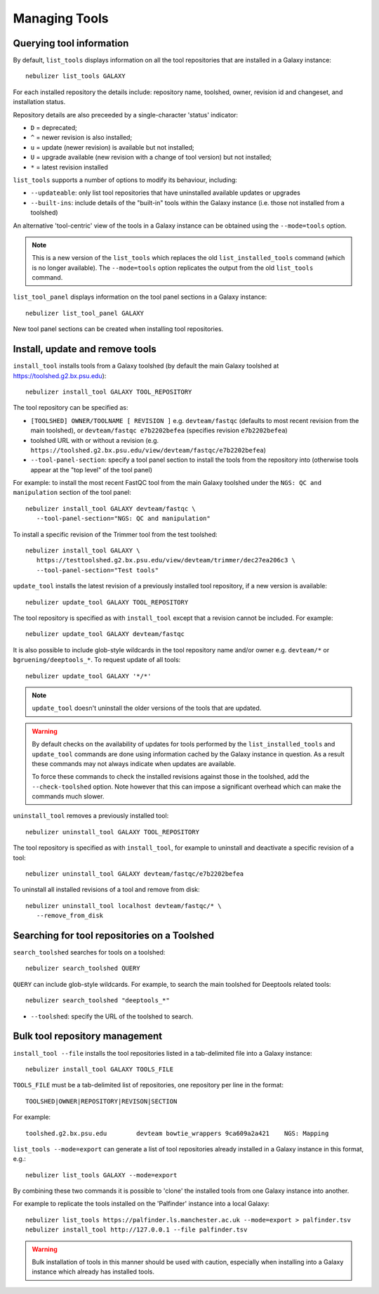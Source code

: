 ==============
Managing Tools
==============

Querying tool information
-------------------------

By default, ``list_tools`` displays information on all the tool
repositories that are installed in a Galaxy instance:

::

  nebulizer list_tools GALAXY

For each installed repository the details include: repository name,
toolshed, owner, revision id and changeset, and installation status.

Repository details are also preceeded by a single-character 'status'
indicator:

* ``D`` = deprecated;
* ``^`` = newer revision is also installed;
* ``u`` = update (newer revision) is available but not installed;
* ``U`` = upgrade available (new revision with a change of tool
  version) but not installed;
* ``*`` = latest revision installed

``list_tools`` supports a number of options to modify its
behaviour, including:

* ``--updateable``: only list tool repositories that have uninstalled
  available updates or upgrades
* ``--built-ins``: include details of the "built-in" tools within the
  Galaxy instance (i.e. those not installed from a toolshed)

An alternative 'tool-centric' view of the tools in a Galaxy instance
can be obtained using the ``--mode=tools`` option.

.. note::
   
   This is a new version of the ``list_tools`` which replaces the
   old ``list_installed_tools`` command (which is no longer
   available). The ``--mode=tools`` option replicates the output
   from the old ``list_tools`` command.

``list_tool_panel`` displays information on the tool panel
sections in a Galaxy instance:

::

   nebulizer list_tool_panel GALAXY

New tool panel sections can be created when installing tool
repositories.
  
Install, update and remove tools
--------------------------------

``install_tool`` installs tools from a Galaxy toolshed (by default
the main Galaxy toolshed at https://toolshed.g2.bx.psu.edu):

::
   
   nebulizer install_tool GALAXY TOOL_REPOSITORY

The tool repository can be specified as:

* ``[TOOLSHED] OWNER/TOOLNAME [ REVISION ]`` e.g.
  ``devteam/fastqc`` (defaults to most recent revision from the
  main toolshed), or ``devteam/fastqc e7b2202befea`` (specifies
  revision ``e7b2202befea``)
* toolshed URL with or without a revision (e.g.
  ``https://toolshed.g2.bx.psu.edu/view/devteam/fastqc/e7b2202befea``)
   
* ``--tool-panel-section``: specify a tool panel section to
  install the tools from the repository into (otherwise tools
  appear at the "top level" of the tool panel)

For example: to install the most recent FastQC tool from the main
Galaxy toolshed under the ``NGS: QC and manipulation`` section of
the tool panel:

::

   nebulizer install_tool GALAXY devteam/fastqc \
      --tool-panel-section="NGS: QC and manipulation"

To install a specific revision of the Trimmer tool from the
test toolshed:

::

   nebulizer install_tool GALAXY \
      https://testtoolshed.g2.bx.psu.edu/view/devteam/trimmer/dec27ea206c3 \
      --tool-panel-section="Test tools"


``update_tool`` installs the latest revision of a previously
installed tool repository, if a new version is available:

::

   nebulizer update_tool GALAXY TOOL_REPOSITORY

The tool repository is specified as with ``install_tool``
except that a revision cannot be included. For example:

::

   nebulizer update_tool GALAXY devteam/fastqc

It is also possible to include glob-style wildcards in the
tool repository name and/or owner e.g. ``devteam/*`` or
``bgruening/deeptools_*``. To request update of all tools:

::

   nebulizer update_tool GALAXY '*/*'

.. note::

   ``update_tool`` doesn't uninstall the older versions of
   the tools that are updated.

.. warning::

   By default checks on the availability of updates for tools
   performed by the ``list_installed_tools`` and ``update_tool``
   commands are done using information cached by the Galaxy
   instance in question. As a result these commands may not
   always indicate when updates are available.

   To force these commands to check the installed revisions
   against those in the toolshed, add the ``--check-toolshed``
   option. Note however that this can impose a significant
   overhead which can make the commands much slower.

``uninstall_tool`` removes a previously installed tool:

::

   nebulizer uninstall_tool GALAXY TOOL_REPOSITORY

The tool repository is specified as with ``install_tool``,
for example to uninstall and deactivate a specific revision
of a tool:

::

   nebulizer uninstall_tool GALAXY devteam/fastqc/e7b2202befea

To uninstall all installed revisions of a tool and remove from
disk:

::

   nebulizer uninstall_tool localhost devteam/fastqc/* \
      --remove_from_disk


Searching for tool repositories on a Toolshed
---------------------------------------------

``search_toolshed`` searches for tools on a toolshed:

::
   
   nebulizer search_toolshed QUERY

``QUERY`` can include glob-style wildcards. For example, to
search the main toolshed for Deeptools related tools:

::

    nebulizer search_toolshed "deeptools_*"

* ``--toolshed``: specify the URL of the toolshed to
  search.


Bulk tool repository management
-------------------------------

``install_tool --file`` installs the tool repositories listed in
a tab-delimited file into a Galaxy instance:

::

   nebulizer install_tool GALAXY TOOLS_FILE

``TOOLS_FILE`` must be a tab-delimited list of repositories,
one repository per line in the format:

::

   TOOLSHED|OWNER|REPOSITORY|REVISON|SECTION

For example:

::

  toolshed.g2.bx.psu.edu	devteam	bowtie_wrappers	9ca609a2a421	NGS: Mapping


``list_tools --mode=export`` can generate a list of tool repositories
already installed in a Galaxy instance in this format, e.g.:

::

   nebulizer list_tools GALAXY --mode=export

By combining these two commands it is possible to 'clone' the
installed tools from one Galaxy instance into another.

For example to replicate the tools installed on the 'Palfinder'
instance into a local Galaxy:

::

  nebulizer list_tools https://palfinder.ls.manchester.ac.uk --mode=export > palfinder.tsv
  nebulizer install_tool http://127.0.0.1 --file palfinder.tsv

.. warning::

   Bulk installation of tools in this manner should be used with
   caution, especially when installing into a Galaxy instance
   which already has installed tools.
